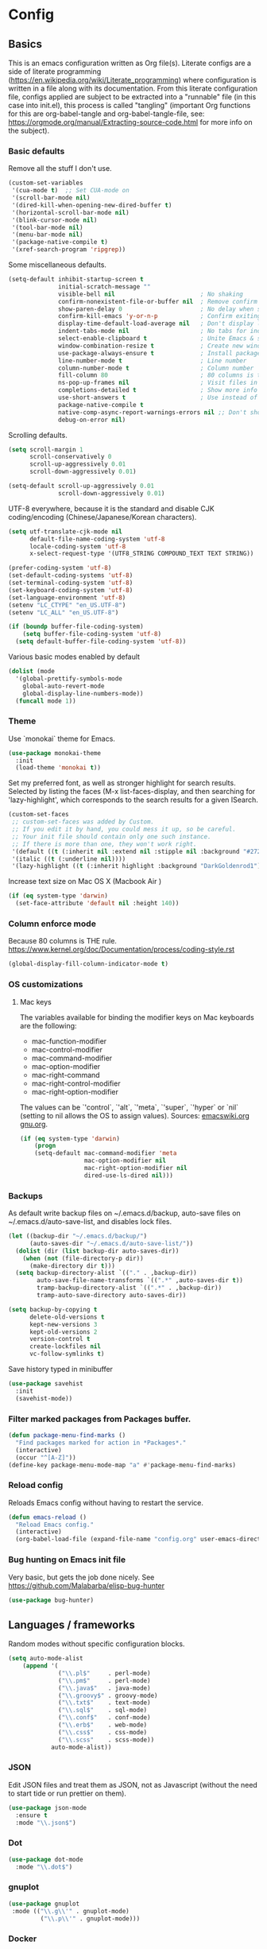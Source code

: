 #+PROPERTY: header-args :tangle yes

* Config

** Basics


This is an emacs configuration written as Org file(s). Literate configs are a
side of literate programming
(https://en.wikipedia.org/wiki/Literate_programming) where configuration is
written in a file along with its documentation. From this literate configuration
file, configs applied are subject to be extracted into a "runnable" file (in
this case into init.el), this process is called "tangling" (important Org
functions for this are org-babel-tangle and org-babel-tangle-file, see:
https://orgmode.org/manual/Extracting-source-code.html for more info on the
subject).

*** Basic defaults

Remove all the stuff I don't use.

#+BEGIN_SRC emacs-lisp
(custom-set-variables
 '(cua-mode t)  ;; Set CUA-mode on
 '(scroll-bar-mode nil)
 '(dired-kill-when-opening-new-dired-buffer t)
 '(horizontal-scroll-bar-mode nil)
 '(blink-cursor-mode nil)
 '(tool-bar-mode nil)
 '(menu-bar-mode nil)
 '(package-native-compile t)
 '(xref-search-program 'ripgrep))
#+END_SRC

Some miscellaneous defaults.

#+BEGIN_SRC emacs-lisp
(setq-default inhibit-startup-screen t
              initial-scratch-message ""
              visible-bell nil                        ; No shaking
              confirm-nonexistent-file-or-buffer nil  ; Remove confirm dialog on new buffers
              show-paren-delay 0                      ; No delay when showing matching parenthesis
              confirm-kill-emacs 'y-or-n-p            ; Confirm exiting Emacs
              display-time-default-load-average nil   ; Don't display load average
              indent-tabs-mode nil                    ; No tabs for indentation
              select-enable-clipboard t               ; Unite Emacs & system clipboard
              window-combination-resize t             ; Create new windows proportionally
              use-package-always-ensure t             ; Install packages if not found on the system
              line-number-mode t                      ; Line number
              column-number-mode t                    ; Column number
              fill-column 80                          ; 80 columns is the standard
              ns-pop-up-frames nil                    ; Visit files in same frame
              completions-detailed t                  ; Show more info when describing things
              use-short-answers t                     ; Use instead of y-or-n-p
              package-native-compile t
              native-comp-async-report-warnings-errors nil ;; Don't show native compile warnings
              debug-on-error nil)
#+END_SRC

Scrolling defaults.

#+BEGIN_SRC emacs-lisp
(setq scroll-margin 1
      scroll-conservatively 0
      scroll-up-aggressively 0.01
      scroll-down-aggressively 0.01)

(setq-default scroll-up-aggressively 0.01
              scroll-down-aggressively 0.01)
#+END_SRC

UTF-8 everywhere, because it is the standard and disable CJK
coding/encoding (Chinese/Japanese/Korean characters).

#+BEGIN_SRC emacs-lisp
(setq utf-translate-cjk-mode nil
      default-file-name-coding-system 'utf-8
      locale-coding-system 'utf-8
      x-select-request-type '(UTF8_STRING COMPOUND_TEXT TEXT STRING))

(prefer-coding-system 'utf-8)
(set-default-coding-systems 'utf-8)
(set-terminal-coding-system 'utf-8)
(set-keyboard-coding-system 'utf-8)
(set-language-environment 'utf-8)
(setenv "LC_CTYPE" "en_US.UTF-8")
(setenv "LC_ALL" "en_US.UTF-8")

(if (boundp buffer-file-coding-system)
    (setq buffer-file-coding-system 'utf-8)
  (setq default-buffer-file-coding-system 'utf-8))
#+END_SRC

Various basic modes enabled by default

#+BEGIN_SRC emacs-lisp
(dolist (mode
  '(global-prettify-symbols-mode
    global-auto-revert-mode
    global-display-line-numbers-mode))
  (funcall mode 1))
#+END_SRC


*** Theme

Use `monokai` theme for Emacs.

#+BEGIN_SRC emacs-lisp
(use-package monokai-theme
  :init
  (load-theme 'monokai t))
#+END_SRC

Set my preferred font, as well as stronger highlight for search results.
Selected by listing the faces (M-x list-faces-display, and then
searching for 'lazy-highlight', which corresponds to the
search results for a given ISearch.

#+begin_src emacs-lisp
(custom-set-faces
 ;; custom-set-faces was added by Custom.
 ;; If you edit it by hand, you could mess it up, so be careful.
 ;; Your init file should contain only one such instance.
 ;; If there is more than one, they won't work right.
 '(default ((t (:inherit nil :extend nil :stipple nil :background "#272822" :foreground "#F8F8F2" :inverse-video nil :box nil :strike-through nil :overline nil :underline nil :slant normal :weight regular :height 140 :width normal :foundry "PfEd" :family "InconsolataGo Nerd Font Mono"))))
 '(italic ((t (:underline nil))))
 '(lazy-highlight ((t (:inherit highlight :background "DarkGoldenrod1")))))
#+end_src

Increase text size on Mac OS X (Macbook Air )

#+begin_src emacs-lisp
(if (eq system-type 'darwin)
  (set-face-attribute 'default nil :height 140))
#+end_src


*** Column enforce mode
Because 80 columns is THE
rule. https://www.kernel.org/doc/Documentation/process/coding-style.rst

#+begin_src emacs-lisp
(global-display-fill-column-indicator-mode t)
#+end_src


*** OS customizations
**** Mac keys

The variables available for binding the modifier keys on Mac keyboards are the following:

- mac-function-modifier
- mac-control-modifier
- mac-command-modifier
- mac-option-modifier
- mac-right-command
- mac-right-control-modifier
- mac-right-option-modifier

The values can be `'control`, `'alt`, `'meta`, `'super`, `'hyper` or `nil` (setting to nil allows the OS to assign values). Sources: [[https://www.emacswiki.org/emacs/EmacsForMacOS#toc31][emacswiki.org]] 
[[https://www.gnu.org/software/emacs/manual/html_node/emacs/Mac-_002f-GNUstep-Events.html#Mac-_002f-GNUstep-Events][gnu.org]].

#+begin_src emacs-lisp
(if (eq system-type 'darwin)
    (progn
    (setq-default mac-command-modifier 'meta                        ; Map Meta to Cmd
                  mac-option-modifier nil                           ; Don't use Option key
                  mac-right-option-modifier nil                     ; Disable the right Alt key
                  dired-use-ls-dired nil)))                         ; macOS command ls doesn't support --dired option
#+end_src


*** Backups

As default write backup files on ~/.emacs.d/backup, auto-save files on
~/.emacs.d/auto-save-list, and disables lock files.

#+BEGIN_SRC emacs-lisp
(let ((backup-dir "~/.emacs.d/backup/")
      (auto-saves-dir "~/.emacs.d/auto-save-list/"))
  (dolist (dir (list backup-dir auto-saves-dir))
    (when (not (file-directory-p dir))
      (make-directory dir t)))
  (setq backup-directory-alist `(("." . ,backup-dir))
        auto-save-file-name-transforms `((".*" ,auto-saves-dir t))
        tramp-backup-directory-alist `((".*" . ,backup-dir))
        tramp-auto-save-directory auto-saves-dir))

(setq backup-by-copying t
      delete-old-versions t
      kept-new-versions 3
      kept-old-versions 2
      version-control t
      create-lockfiles nil
      vc-follow-symlinks t)
#+END_SRC

Save history typed in minibuffer

#+begin_src emacs-lisp
(use-package savehist
  :init
  (savehist-mode))
#+end_src


*** Filter marked packages from Packages buffer.

#+begin_src emacs-lisp
(defun package-menu-find-marks ()
  "Find packages marked for action in *Packages*."
  (interactive)
  (occur "^[A-Z]"))
(define-key package-menu-mode-map "a" #'package-menu-find-marks)
#+end_src


*** Reload config

Reloads Emacs config without having to restart the service.

#+begin_src emacs-lisp
(defun emacs-reload ()
  "Reload Emacs config."
  (interactive)
  (org-babel-load-file (expand-file-name "config.org" user-emacs-directory)))
#+end_src


*** Bug hunting on Emacs init file

Very basic, but gets the job done nicely. See https://github.com/Malabarba/elisp-bug-hunter

#+begin_src emacs-lisp
(use-package bug-hunter)
#+end_src


** Languages / frameworks

Random modes without specific configuration blocks.

#+begin_src emacs-lisp
  (setq auto-mode-alist
      (append '(
                ("\\.pl$"     . perl-mode)
                ("\\.pm$"     . perl-mode)
                ("\\.java$"   . java-mode)
                ("\\.groovy$" . groovy-mode)
                ("\\.txt$"    . text-mode)
                ("\\.sql$"    . sql-mode)
                ("\\.conf$"   . conf-mode)
                ("\\.erb$"    . web-mode)
                ("\\.css$"    . css-mode)
                ("\\.scss"    . scss-mode))
              auto-mode-alist))
#+end_src

*** JSON

Edit JSON files and treat them as JSON, not as Javascript (without the
need to start tide or run prettier on them).

#+begin_src emacs-lisp
(use-package json-mode
  :ensure t
  :mode "\\.json$")
#+end_src

*** Dot

#+begin_src emacs-lisp
(use-package dot-mode
  :mode "\\.dot$")
#+end_src

*** gnuplot

#+begin_src emacs-lisp
(use-package gnuplot
 :mode (("\\.g\\'" . gnuplot-mode)
         ("\\.p\\'" . gnuplot-mode)))
#+end_src

*** Docker

#+BEGIN_SRC emacs-lisp
(use-package dockerfile-mode
  :mode "Dockerfile$"
  :mode "Dockerfile.test$")
#+END_SRC

Docker compose as well

#+begin_src emacs-lisp
(use-package docker-compose-mode
  :ensure t
  :mode (("\\compose.yml" . docker-compose-mode)
         ("\\compose.yaml" . docker-compose-mode)))
#+end_src

*** HTML

#+BEGIN_SRC emacs-lisp
(use-package sgml-mode
  :mode (("\\.html$" . sgml-mode)
         ("\\.htm$" . sgml-mode))
  :config (setq-default sgml-basic-offset 2))
#+END_SRC

*** Markdown

Install `pandoc` package:

`$ apt install pandoc`

#+BEGIN_SRC emacs-lisp
(use-package markdown-mode
  :mode (("INSTALL\\'" . markdown-mode)
         ("CONTRIBUTORS\\'" . markdown-mode)
         ("LICENSE\\'" . markdown-mode)
         ("README\\'" . markdown-mode)
         ("\\.markdown\\'" . markdown-mode)
         ("\\.md\\'" . markdown-mode))
  :hook (markdown-mode . auto-fill-mode)
  :config
  (setq-default markdown-asymmetric-header t
                markdown-split-window-direction 'right
                markdown-command "/usr/bin/pandoc"))
#+END_SRC

*** YAML

#+BEGIN_SRC emacs-lisp
(use-package yaml-mode
  :mode (("\\.yaml$" . yaml-mode)
         ("\\.yml$" . yaml-mode))
  :hook
  (yaml-mode . (lambda ()
                 (define-key yaml-mode-map (kbd "C-m") 'newline-and-indent))))
#+END_SRC

*** CSV

#+BEGIN_SRC emacs-lisp
(use-package csv-mode
  :mode "\\.[Cc][Ss][Vv]$"
  :init (setq csv-separators '("," ";" "|" " ")))
#+END_SRC

*** Go

Golang setup. Autocompletion et al provided by LSP (see related config
block).

#+BEGIN_SRC emacs-lisp
(use-package go-mode
  :ensure t
  :hook ((before-save . lsp-format-buffer)
         (before-save . lsp-organize-imports)
         (go-mode . lsp-deferred))
  :config
  (setq lsp-gopls-complete-unimported t))
#+END_SRC

Use flycheck checker for golangci-lint
#+begin_src emacs-lisp
(use-package flycheck-golangci-lint
  :ensure t
  :hook (go-mode . flycheck-golangci-lint-setup)
  :config (setq flycheck-golangci-lint-enable-linters '("bodyclose" "errcheck" "gci" "govet" "revive")))
#+end_src

*** Ruby

#+BEGIN_SRC emacs-lisp
(use-package ruby-mode
  :mode (("\\.rb$" . ruby-mode)
         ("\\.rake$" . ruby-mode)
         ("\\.ru$" . ruby-mode)
         ("Gemfile$" . ruby-mode)
         ("Rakefile$" . ruby-mode)
         ("Capfile$" . ruby-mode)
         ("\\.gemspec$" . ruby-mode))
  :init
  (setq ruby-insert-encoding-magic-comment nil
        ruby-indent-tabs-mode nil
        ruby-mode-hook 2))
#+END_SRC

Use [[https://rvm.io/][RVM]] to manage gems.

#+BEGIN_SRC emacs-lisp
(use-package rvm
  :ensure t
  :config
  (rvm-use-default))
#+END_SRC

*** Python

For Python, this setup uses LSP (see LSP section for more).

For correct functioning, install `python3-pylsp` (from APT). More info here:
https://github.com/python-lsp/python-lsp-server

In order to setup a Python project:

1. Create/checkout a project folder
2. Include the following .envrc (and check it out in the code control system):

#+begin_src
# -*- mode: sh; -*-
# (rootdir)/.envrc : direnv configuration file
# see https://direnv.net/
# pyversion=$(head .python-version)
# pvenv=$(head     .python-virtualenv)
pyversion=PYTHON_VERSION
pvenv=ENVIRONMENT_NAME

use python ${pyversion}
# Create the virtualenv if not yet done
layout virtualenv ${pyversion} ${pvenv}
# activate it
export PYENV_VERSION=${pvenv}-${pyversion}
layout activate $PYENV_VERSION
#+end_src

3. CD into the project folder (and `direnv allow`)
4. $ pip install --upgrade pip
5. $ pip install python-lsp-server flake8
6. Profit

NOTE: In case of needing other packages, update the corresponding
lsp-pylsp-plugins settings. All settings along with their defaults can be found
here: https://emacs-lsp.github.io/lsp-mode/page/lsp-pylsp/

#+begin_src emacs-lisp
;; The package is "python" but the mode is "python-mode":
(use-package python
  :mode ("\\.py\\'" . python-mode)
  :interpreter ("python" . python-mode)
  :hook ((python-mode . lsp-deferred)
         (before-save . lsp-format-buffer)
         (before-save . lsp-organize-imports))
  :config
  (setq python-indent-guess-indent-offset t
        python-indent-guess-indent-offset-verbose nil
        lsp-pylsp-plugins-autopep8-enabled nil
        lsp-pylsp-plugins-black-enabled nil
        lsp-pylsp-plugins-jedi-completion-enabled t
        lsp-pylsp-plugins-jedi-use-pyenv-environment t
        lsp-pylsp-plugins-mccabe-enabled nil
        lsp-pylsp-plugins-mypy-enabled nil
        lsp-pylsp-plugins-pycodestyle-enabled nil
        lsp-pylsp-plugins-pylint-enabled nil
        lsp-pylsp-plugins-rope-autoimport-enabled t
        lsp-pylsp-plugins-pyflakes-enabled nil
        lsp-pylsp-plugins-flake8-enabled t
        lsp-pylsp-plugins-isort-enabled t
        lsp-pylsp-plugins-flake8-max-line-length 79))

(use-package pyenv-mode
  :hook (python-mode . pyenv-mode))
#+end_src

*** Cucumber

Use [[https://cucumber.io/][Cucumber]] for BDD

#+BEGIN_SRC emacs-lisp
(use-package feature-mode
  :mode (("\\.feature$" . feature-mode))
  :commands feature-mode
  :config
  (setq feature-default-language "en"))
#+END_SRC

*** Erlang

Using standard erlang.el

#+begin_src emacs-lisp
(use-package erlang
  :ensure t
  :mode "\\.P$\\|\\.E$\\|\\.S$\\|\\.erl?$"
  :hook (erlang-mode . (lambda ()
                         (setq mode-name "erlang"
                               erlang-compile-extra-opts '((i . "../include"))
                               erlang-root-dir "/usr/local/lib/erlang"))))
#+end_src

*** Clojure

Minimal setup to begin with, clojure-mode.

#+begin_src emacs-lisp
(use-package clojure-mode
  :ensure t
  :mode "\\.clj$\\|\\.edn$"
  :hook
  (clojure-mode . (lambda ()
                    (subword-mode)
                    (eldoc-mode))))
#+end_src

Now [[https://github.com/clojure-emacs/cider][CIDER]]. Another creation from bbatsov :+1:

#+begin_src emacs-lisp
(use-package cider
  :ensure t
  :defer t
  :config
    (setq nrepl-log-messages t
          cider-repl-display-in-current-window t
          cider-repl-use-clojure-font-lock t
          cider-prompt-save-file-on-load 'always-save
          cider-font-lock-dynamically '(macro core function var)
          nrepl-hide-special-buffers t
          cider-overlays-use-font-lock t)
    (cider-repl-toggle-pretty-printing))
#+end_src

Autocompletion and documentation support provided by LSP (see related
config block).

Note: for LSP integration to work, installing [[https://github.com/snoe/clojure-lsp][clojure-lsp]] is a requirement.

*** Kubernetes

Just a basic mode for K8s artifacts (a wrapper for YAML with calls to
docs, if you will).

#+begin_src emacs-lisp
(use-package k8s-mode
  :ensure t
  :config (setq k8s-site-docs-version "v1.25"))
#+end_src

*** Javascript

These configs rely on rjsx-mode as the major mode to edit Javascript files
(whichever the flavor). Additionally, it relies on prettier
In order to work with Javascript, you would likely need to run (at least) the
following setup:

- Install NVM
- Before opening a project/subfolder containing a Javascript codebase do:
- $ cd <folder>/
- $ nvm use
- $ npm i -g typescript-language-server && npm i -g typescript && npm i -g prettier
- $ yarn install
- $ [[https://github.com/magandrez/dotfiles/blob/main/bin/.local/bin/emacs_export][emacs_export]] PATH && emacs_export NVM_BIN

The above will ensure Emacs has the path is set and NVM_BIN points to the
correct location. After that, the following major and minor mode configs should
take care of the rest.

#+begin_src emacs-lisp
(use-package rjsx-mode
  :mode ("\\.js\\'"
         "\\.jsx\\'"
         "\\.ts\\'"
         "\\.vue\\'"
         "\\.tsx\\'")
  :hook (rjsx-mode . (lambda ()
                       (setq js2-mode-show-parse-errors nil
                             js2-mode-show-strict-warnings nil
                             js2-basic-offset 2
                             js-indent-level 2
                             flycheck-disabled-checkers (cl-union flycheck-disabled-checkers
                                                                '(javascript-jshint)))))
  :config
  (use-package add-node-modules-path
    :defer t
    :hook (rjsx-mode . add-node-modules-path))
  (use-package prettier-rc
    :defer t
    :hook (rjsx-mode . prettier-rc-mode)))
#+end_src

*** Terraform

#+begin_src emacs-lisp
(use-package terraform-mode
  :mode ("\\.tf\\'"
         "\\.hcl\\'"
         "\\.tfvars\\'")
  :config
  (setq lsp-terraform-ls-enable-show-reference t ;; Code lens is experimental in Terraform mode
        lsp-terraform-ls-prefill-required-fields t
        lsp-terraform-ls-validate-on-save t))

#+end_src


** Features

*** Environment

#+begin_src emacs-lisp
(use-package envrc
  :hook (after-init . envrc-global-mode))
#+end_src

**** Load $PATH.

Use Steve Purcell's [[https://github.com/purcell/exec-path-from-shell][exec-path-from-shell]].

#+BEGIN_SRC emacs-lisp
(use-package exec-path-from-shell
  :init
  (if (eq system-type 'darwin)
      (progn
        (setq shell-file-name "/usr/local/bin/zsh")
        (exec-path-from-shell-initialize))
    (if (eq system-type 'gnu/linux)
        (progn
          (setq shell-file-name "/bin/fish")
          (exec-path-from-shell-initialize)))))
#+END_SRC

*** Which-key

#+BEGIN_SRC emacs-lisp
(use-package which-key
  :diminish
  :hook (after-init . which-key-mode)
  :config
  (setq which-key-idle-delay 0.5
        which-key-idle-secondary-delay nil))
#+END_SRC

*** Try

For trying packages
#+begin_src emacs-lisp
(use-package try)
#+end_src

*** Ace

Use ace-window to cycle through windows

#+BEGIN_SRC emacs-lisp
  (use-package ace-window
    :config (setq aw-dispatch-when-more-than 5)
    :bind ("M-o" . ace-window))
#+END_SRC

*** Ibuffer

#+BEGIN_SRC emacs-lisp
(defun my-org-agenda-filter ()
  "My very own Org Agenda filter."
  (let ((fname (buffer-file-name)))
    (and fname
         (member (file-truename fname)
                 (mapcar 'file-truename (org-agenda-files))))))

(setq ibuffer-expert t
      ibuffer-show-empty-filter-groups nil
      ibuffer-saved-filter-groups
      (list
       (cons "default"
             (append
               '(("Org Agenda"  (name . "\*Org Agenda\*"))
                ("Magit" (name . "\*magit"))
                ("Emacs" (name . "^\\*"))
                ("Org" (or (mode . org-agenda-mode)
                           (mode . diary-mode)
                           (predicate . (my-org-agenda-filter)))))))))

(add-hook 'ibuffer-mode-hook
  (lambda ()
    (ibuffer-auto-mode 1)
    (ibuffer-switch-to-saved-filter-groups "default")))
#+END_SRC

*** Encryption

EasyPG is used for encryption. More info
([[https://www.emacswiki.org/emacs/EasyPG]]).

GPG_AGENT_INFO environment variable is assumed to be loaded (in Mac OS X,
implement S. Purcell's [[exec-path-from-shell][exec-path-from-shell]]. In GNU/Linux, the variable is fed
to the daemon started from a systemd service definition.

#+BEGIN_SRC emacs-lisp
(setq epg-gpg-program "gpg2"
      epa-file-inhibit-auto-save t
      epa-file-encrypt-to '("manuel@manuel.is")      ;; Hack to make org-roam capture
      epa-file-select-keys 1                         ;; pick up automatically the key with which to encrypt the note. See https://superuser.com/questions/1204820/emacs-easypg-asks-what-key-to-use-although-epa-file-encrypt-to-already-specified
      epa-pinentry-mode 'loopback)
#+END_SRC

For credentials, use `auth-source-pass`, included in Emacs 26. See
more [[https://www.gnu.org/software/emacs/manual/html_mono/auth.html][here]].

#+begin_src emacs-lisp
(auth-source-pass-enable)
(setq auth-source-debug t
      auth-source-pass-extra-query-keywords t)
#+end_src

*** Tramp mode

Use `tramp` to shell into other machines.

#+BEGIN_SRC emacs-lisp
(use-package tramp
  :defer t
  :config
  (tramp-set-completion-function "ssh" '((tramp-parse-sconfig "/etc/ssh_config") (tramp-parse-sconfig "~/.ssh/config"))))
#+END_SRC

*** Smart parens

Use smart parens when writing parenthesis to not let any parethesis unmatched.

#+BEGIN_SRC emacs-lisp
(use-package smartparens
  :ensure t
  :init (smartparens-global-mode t))
#+END_SRC

*** Projectile

Use Projectile to manage projects as an entity.

#+BEGIN_SRC emacs-lisp
(use-package projectile
  :delight '(:eval (concat " " (projectile-project-name)))
  :defer 1
  :init
  (setq-default
   projectile-cache-file (expand-file-name ".projectile-cache" user-emacs-directory)
   projectile-keymap-prefix (kbd "C-c C-p")
   projectile-known-projects-file (expand-file-name
                                   ".projectile-bookmarks" user-emacs-directory))
  :config
  (projectile-mode 1)
  (setq-default
   projectile-indexing-method 'alien
   projectile-globally-ignored-modes '("org-mode" "org-agenda-mode")
   projectile-globally-ignored-file-suffixes '(".gpg")
   projectile-completion-system 'default ;; Uses selectrum (based on Emacs API `completing-read`
   projectile-enable-caching 'nil ;; https://emacs.stackexchange.com/a/2169
   projectile-mode-line '(:eval (projectile-project-name)))
   (add-hook 'org-agenda-mode-hook (lambda () (projectile-mode -1)))
   (add-hook 'org-mode-hook (lambda () (projectile-mode -1))))
#+END_SRC

*** Highlight

#+BEGIN_SRC emacs-lisp
(use-package highlight)
#+END_SRC

*** Treemacs

Use `treemacs` to open a side window displaying the folder structure of a
project or a directory, á la Eclipse or other common IDEs.

#+BEGIN_SRC emacs-lisp
(use-package treemacs
  :init (defvar treemacs-no-load-time-warnings t)
  :defer t
  :config
  (setq treemacs-follow-after-init t
        treemacs-width 35
        treemacs-indentation 1
        treemacs-recenter-after-file-follow nil
        treemacs-silent-refresh t
        treemacs-silent-filewatch t
        treemacs-change-root-without-asking t
        treemacs-sorting 'alphabetic-desc
        treemacs-show-hidden-files t
        treemacs-never-persist nil
        treemacs-is-never-other-window nil
        treemacs-indentation-string (propertize " ǀ " 'face 'font-lock-comment-face)
        treemacs-follow-mode t
        treemacs-filewatch-mode t
        treemacs-fringe-indicator-mode t)
  :bind
  (([f8] . treemacs)
   ("C-c f" . treemacs-select-window)))

(use-package treemacs-projectile
  :defer t
  :after treemacs projectile
  :bind
  (("C-c o p" . treemacs-projectile)))

(use-package lsp-treemacs
  :after treemacs lsp-mode)

(with-eval-after-load 'lsp-mode
  (lsp-treemacs-sync-mode 1))
#+END_SRC

*** Yafolding

Fold code. I found `yafolding` simplier to use than e.g.: `origami`
#+BEGIN_SRC emacs-lisp
(use-package yafolding
  :hook ((ruby-mode . yafolding-mode)
         (go-mode . yafolding-mode)
         (terraform-mode . yafolding-mode)
         (json-mode . yafolding-mode)
         (rjsx-mode . yafolding-mode))
  :bind (("M-n" . yafolding-toggle-element)
         ("M-m" . yafolding-toggle-all)))
#+END_SRC

*** Verb

Use [[https://github.com/federicotdn/verb][verb]] to explore APIs as an alternative for the defunct [[https://github.com/pashky/restclient.el][restclient]].

#+begin_src emacs-lisp
(use-package verb)
#+end_src

As verb uses org mode as its default mode, map the verb-command-map when loading org.
#+begin_src emacs-lisp
(with-eval-after-load 'org
  (define-key org-mode-map (kbd "C-c C-r") verb-command-map))
#+end_src

*** Magit

Magit is love for Emacs.

#+BEGIN_SRC emacs-lisp
(use-package magit
  :defer t
  :config
    (setq magit-log-arguments '("-n256" "--graph" "--decorate" "--color"))
  :bind (("C-x g" . magit-status))
  :init
  (setq-default
   magit-auto-revert-mode nil
   magit-refs-show-commit-count 'all
   magit-section-show-child-count t
   magit-log-section-commit-count 15))
#+END_SRC

Configuring forge
#+begin_src emacs-lisp
(use-package forge
  :defer t
  :after magit)
#+end_src

Use github-review along with forge. See more [[https://github.com/charignon/github-review][here]].
#+begin_src emacs-lisp
(use-package github-review
  :defer t
  :config
  (setq
   github-review-reply-inline-comments t
   github-review-view-comments-in-code-lines t
   github-review-view-comments-in-code-lines-outdated t))
#+end_src

*** LSP

The Language Server Protocol is becoming a standard, and it rocks.

Emacs has support via [[https://github.com/emacs-lsp/lsp-mode][lsp-mode]].

#+begin_src emacs-lisp
(use-package lsp-mode
  :ensure t
  :commands (lsp lsp-deferred lsp-format-buffer lsp-organize-imports)
  :config
  (setq lsp-keymap-prefix "C-l"
        lsp-eldoc-render-all nil
        lsp-inhibit-message t
        lsp-enable-file-watchers nil
        lsp-enable-semantic-highlighting t
        ;; Performance tweaks
        ;; https://emacs-lsp.github.io/lsp-mode/page/performance/
        gc-cons-threshold 100000000
        read-process-output-max (* 1024 1024)
        lsp-idle-delay 0.25
        lsp-keep-workspace-alive nil
        lsp-prefer-flymake nil
        lsp-enable-snippet t
        lsp-enable-completion-at-point t
        lsp-auto-configure t
        lsp-auto-guess-root t
        lsp-disabled-clients '(eslint angular-ls deno tfls) ;; For Terraform, don't use tfls, but use Hashicorp's official implementation
        lsp-semantic-tokens-enable t
        lsp-semantic-tokens-honor-refresh-requests t
        lsp-enable-which-key-integration t
        lsp-enable-links t
        lsp-modeline-diagnostics-scope 'workspace)
    ;; (add-to-list 'lsp-language-id-configuration '(clojure-mode . "clojure"))
    :hook (((clojure-mode clojurescript-mode terraform-mode) . lsp-deferred)
           ((c-mode c++-mode js2-mode rjsx-mode) . lsp)))

  (use-package lsp-ui
    :ensure t
    :commands lsp-ui-mode
    :config
    (setq lsp-ui-doc-enable t
          lsp-ui-doc-header nil
          lsp-ui-doc-include-signature t
          lsp-ui-doc-position 'top
          lsp-ui-doc-alignment 'window
          lsp-ui-doc-use-childframe t
          lsp-ui-doc-use-webkit nil
          lsp-ui-doc-delay 0.3
          lsp-ui-doc-show-with-cursor t
          lsp-ui-sideline-diagnostic-max-lines 3
          lsp-ui-sideline-diagnostic-max-line-length 200
          lsp-ui-imenu-enable t))
#+end_src

*** DAP

Similar to LSP, but for debugging purposes, [[https://emacs-lsp.github.io/dap-mode/][dap-mode]] implements the Debug
Adapter Protocol

#+begin_src emacs-lisp
(use-package dap-mode
  :defer t
  :ensure t
  :init (require 'dap-dlv-go)
  :config
  (dap-mode 1)
  (setq dap-auto-configure-features '(sessions locals controls tooltip)
        dap-print-io t))

;; Straight from doom emacs:
;; https://github.com/doomemacs/doomemacs/blob/master/modules/tools/debugger/config.el
  (define-minor-mode +dap-running-session-mode
    "A mode for adding keybindings to running sessions."
    :init-value nil
    :keymap (make-sparse-keymap)
    (when +dap-running-session-mode
      (let ((session-at-creation (dap--cur-active-session-or-die)))
        (add-hook 'dap-terminated-hook
                  (lambda (session)
                    (when (eq session session-at-creation)
                      (+dap-running-session-mode -1)))))))

  ;; Activate this minor mode when dap is initialized
  (add-hook 'dap-session-created-hook #'+dap-running-session-mode)
  ;; Activate this minor mode when hitting a breakpoint in another file
  (add-hook 'dap-stopped-hook #'+dap-running-session-mode)
  ;; Activate this minor mode when stepping into code in another file
  (add-hook 'dap-stack-frame-changed-hook (lambda (session)
                                            (when (dap--session-running session)
                                              (+dap-running-session-mode 1))))
#+end_src

*** Completion

#+begin_src emacs-lisp
(use-package company
  :defer t
  :ensure t
  :hook
  ((prog-mode org-mode) . company-mode)
  :config
  (setq company-minimum-prefix-length 2
        company-idle-delay 0.2
        completion-ignore-case t
        company-tooltip-align-annotations t)
  :bind (:map company-active-map
         ("C-n" . company-select-next)
         ("C-p" . company-select-previous)))

(use-package company-box
  :defer t
  :ensure t
  :hook (company-mode . company-box-mode))
#+end_src

*** Flycheck

On-the-fly syntax checking

#+begin_src emacs-lisp
(use-package flycheck
  :defer t
  :diminish
  :ensure t
  :init (global-flycheck-mode)
  :config
  (setq flycheck-check-syntax-automatically '(save mode-enabled))
  ;; flycheck-javascript-standard-executable "/home/manuel/.nvm/versions/node/v15.0.1/bin/standardx")
)

(use-package flycheck-pos-tip
  :defer t
  :ensure t
  :after flycheck
  :config
  (setq flycheck-display-errors-function #'flycheck-pos-tip-error-messages))
#+end_src

*** Vertico + Orderless + Marginalia + Consult

[[https://github.com/minad/vertico][Vertico]] is an interesting alternative to Ivy + Swiper and a substitute of Selectrum

#+begin_src emacs-lisp
(use-package vertico
  :ensure t
  :bind (:map vertico-map
         ("C-n" . vertico-next)
         ("C-p" . vertico-previous)
         ("C-f" . vertico-exit)
         :map minibuffer-local-map
         ("M-h" . backward-kill-word))
  :custom
  (vertico-cycle t)
  :init
  (vertico-mode)
  :config
  (setq completion-styles '(basic substring partial-completion flex))
  (setq read-file-name-completion-ignore-case t
        read-buffer-completion-ignore-case t
        completion-ignore-case t))
#+end_src

[[https://github.com/oantolin/orderless][Orderless]] for giving order to Vertico's

#+begin_src emacs-lisp
(use-package orderless
  :init
  ;; Configure a custom style dispatcher (see the Consult wiki)
  ; (setq orderless-style-dispatchers '(+orderless-dispatch)
  ;       orderless-component-separator #'orderless-escapable-split-on-space)
  (setq completion-styles '(orderless basic)
        completion-category-defaults nil
        completion-category-overrides '((file (styles partial-completion)))))
#+end_src

[[https://github.com/minad/marginalia/][Marginalia]] is an awesome package to give context to the mini-buffer list

#+begin_src emacs-lisp
(use-package marginalia
  ;; Either bind `marginalia-cycle` globally or only in the minibuffer
  :bind (("M-A" . marginalia-cycle)
         :map minibuffer-local-map
         ("M-A" . marginalia-cycle))

  :init (marginalia-mode))

#+end_src

[[https://github.com/minad/consult][Consult]] provides practical commands based on the completion functionality

#+begin_src emacs-lisp
;; Example configuration for Consult
(use-package consult
  ;; Replace bindings. Lazily loaded due by `use-package'.
  :bind (;; C-c bindings (mode-specific-map)
         ("C-c m" . consult-mode-command)
         ;; Other custom bindings
         ("M-y" . consult-yank-pop)                ;; orig. yank-pop
         ("<help> a" . consult-apropos)            ;; orig. apropos-command
         ("C-x b" . consult-buffer)                ;; orig. switch-to-buffer
         ;; M-g bindings (goto-map)
         ("M-g e" . consult-compile-error)
         ("M-g f" . consult-flycheck)               ;; Alternative: consult-flymake
         ("M-g g" . consult-goto-line)             ;; orig. goto-line
         ("M-g M-g" . consult-goto-line)           ;; orig. goto-line
         ("M-g o" . consult-outline)               ;; Alternative: consult-org-heading
         ("M-g m" . consult-mark)
         ("M-g k" . consult-global-mark)
         ("M-g i" . consult-imenu)
         ("s-r" . consult-ripgrep)
         ("s-g" . consult-grep)
         ("s-s" . consult-line-multi)
         ("C-s" . consult-line)
         ("s-a" . consult-find)
         ("M-g I" . consult-imenu-multi))

  ;; The :init configuration is always executed (Not lazy)
  :init

  ;; Optionally configure the register formatting. This improves the register
  ;; preview for `consult-register', `consult-register-load',
  ;; `consult-register-store' and the Emacs built-ins.
  (setq register-preview-delay 0
        register-preview-function #'consult-register-format)

  ;; Optionally tweak the register preview window.
  ;; This adds thin lines, sorting and hides the mode line of the window.
  (advice-add #'register-preview :override #'consult-register-window)

  ;; Optionally replace `completing-read-multiple' with an enhanced version.
  ;;(advice-add #'completing-read-multiple :override #'consult-completing-read-multiple)

  ;; Use Consult to select xref locations with preview
  (setq xref-show-xrefs-function #'consult-xref
        xref-show-definitions-function #'consult-xref)

  ;; Configure other variables and modes in the :config section,
  ;; after lazily loading the package.
  :config

  ;; Optionally configure preview. The default value
  ;; is 'any, such that any key triggers the preview.
  ;; (setq consult-preview-key 'any)
  ;; (setq consult-preview-key "M-.")
  ;; (setq consult-preview-key '("S-<down>" "S-<up>"))
  ;; For some commands and buffer sources it is useful to configure the
  ;; :preview-key on a per-command basis using the `consult-customize' macro.
  (consult-customize
   consult-theme :preview-key '(:debounce 0.2 any)
   consult-ripgrep consult-git-grep consult-grep
   consult-bookmark consult-recent-file consult-xref
   consult--source-bookmark consult--source-file-register
   consult--source-recent-file consult--source-project-recent-file
   ;; :preview-key "M-."
   :preview-key '(:debounce 0.4 any))

  ;; Optionally configure the narrowing key.
  ;; Both < and C-+ work reasonably well.
  (setq consult-narrow-key "<") ;; (kbd "C-+")

  ;; Optionally make narrowing help available in the minibuffer.
  ;; You may want to use `embark-prefix-help-command' or which-key instead.
  ;; (define-key consult-narrow-map (vconcat consult-narrow-key "?") #'consult-narrow-help)

  ;;;; 4. projectile.el (projectile-project-root)
  (autoload 'projectile-project-root "projectile")
  (setq consult-project-function (lambda (_) (projectile-project-root)))
)
#+end_src

*** YASnippet

A template system for filling in the knowledge blanks ;) Set hook per language

For it to work, the host must have installed yasnippet and
yasnippet-snippets. Note the folders stored in yas-snippet-dirs.
#+begin_src emacs-lisp
(use-package yasnippet
  :ensure t
  :hook ((prog-mode . yas-minor-mode)
         (go-mode . yas-minor-mode)
         (terraform-mode . yas-minor-mode)
         (markdown-mode . yas-minor-mode)
         (rjsx-mode . yas-minor-mode))
  :config
  (setq yas-verbosity 1
        yas-wrap-around-region t
        yas-snippet-dirs '("~/.emacs.d/snippets" "/usr/share/yasnippet-snippets"))
  (yas-reload-all))

(use-package yasnippet-snippets
  :ensure t
  :after yasnippet)
#+end_src

*** Flyspell

Use flyspell for highlighting and correcting spelling mistakes.

#+begin_src emacs-lisp
(use-package flyspell
  :diminish
  :ensure t
  :defer t
  :hook
    (text-mode . flyspell-mode)
  :custom (setq flyspell-correct-interface #'flyspell-correct-dummy))
#+end_src

*** RSS

Use [[https://github.com/skeeto/elfeed][elfeed]] for RSS

#+begin_src emacs-lisp
(use-package elfeed
  :defer t
  :ensure t
  :bind (:map elfeed-search-mode-map
   ("m" . elfeed-toggle-star))
  :config
  (setq elfeed-search-title-max-width 150)

(defalias 'elfeed-toggle-star
  (elfeed-expose #'elfeed-search-toggle-all 'star))

(eval-after-load 'elfeed-search
  '(define-key elfeed-search-mode-map (kbd "m") 'elfeed-toggle-star))

;; face for starred articles
(defface elfeed-search-star-title-face
  '((t :foreground "#f77"))
  "Marks a starred Elfeed entry.")

(push '(star elfeed-search-star-title-face) elfeed-search-face-alist)

)

(use-package elfeed-goodies
  :defer t
  :ensure t
  :after elfeed
  :config
  (elfeed-goodies/setup)
  (setq elfeed-goodies/entry-pane-position 'bottom
        elfeed-goodies/switch-to-entry nil
        elfeed-goodies/feed-source-column-width 25
        elfeed-goodies/tag-column-width 27))

(use-package elfeed-org
  :defer t
  :ensure t
  :after elfeed
  :config
  (elfeed-org)
  (setq rmh-elfeed-org-files (list "~/feeds/rss.org")))

(use-package elfeed-dashboard
  :after elfeed
  :ensure t
  :config
  (setq elfeed-dashboard-file "~/feeds/dashboard.org")
  ;; update feed counts on elfeed-quit
  (advice-add 'elfeed-search-quit-window :after #'elfeed-dashboard-update-links))
#+end_src

*** Ripgrep

`ripgrep` is a fast grep tool built in Rust. [[https://github.com/dajva/rg.el][rg]] is a `ripgrep`
frontend for Emacs.

#+begin_src emacs-lisp
(use-package rg
  :ensure t
  :init (rg-enable-default-bindings))
#+end_src

*** Diminish

Manages modeline for minor modes

#+begin_src emacs-lisp
(use-package diminish
  :ensure t)

(diminish 'eldoc-mode)
(diminish 'org-indent-mode)
#+end_src

*** Delight

Manages modeline for minor and major modes

#+begin_src emacs-lisp
(use-package delight
  :ensure t)
#+end_src

*** UUID

Provide UUID generation support (for all standards) inside Emacs

#+begin_src emacs-lisp
(use-package uuidgen
  :defer t
  :ensure t)
#+end_src

*** Edit-server
[[https://github.com/stsquad/emacs_chrome][edit-server]] is a feature that works in conjunction with browsers' plugins
(depending on browser) to prompt an Emacs frame when editing text on the
browser.

#+begin_src emacs-lisp
(use-package edit-server
  :ensure t
  :commands edit-server-start
  :init (if after-init-time
              (edit-server-start)
            (add-hook 'after-init-hook
                      #'(lambda() (edit-server-start))))
  :config (setq edit-server-new-frame-alist
                '((name . "Edit with Emacs FRAME")
                  (top . 200)
                  (left . 200)
                  (width . 80)
                  (height . 25)
                  (minibuffer . t)
                  (menu-bar-lines . t)
                  (window-system . x))))
#+end_src

*** Dictionaries

Setup dictionaries (in Linux only). It needs of `dictionaries-common` and
`dictd` in Debian Bookworm.

Some dictionaries installed:

- dict-devil
- dict-jargon
- dict-vera
- dict-wn

#+begin_src emacs-lisp
(use-package dictionary
  :defer t
  :if (and (equal system-type 'gnu/linux)
           (executable-find "dictd"))
  :ensure t
  :config
  (setq dictionary-server "localhost"))
#+end_src

A thesaurus for synonyms

#+begin_src emacs-lisp
(use-package powerthesaurus
  :defer t
  :ensure t)
#+end_src

Detect the operating system and set ispell-program-name accordingly
#+begin_src emacs-lisp
(cond
 ((eq system-type 'darwin) ; macOS
  (setq ispell-program-name "/usr/local/bin/ispell"))
 ((eq system-type 'gnu/linux) ; Linux
  (setq ispell-program-name "/usr/bin/ispell")))
#+end_src

*** Emoji

#+begin_src emacs-lisp
(use-package emojify
  :config
  (when (member "Noto Color Emoji" (font-family-list))
    (set-fontset-font
     t 'symbol (font-spec :family "Noto Color Emoji") nil 'prepend))
  (setq emojify-display-style 'unicode)
  (setq emojify-emoji-styles '(unicode)))
#+end_src


** Org

*** Agenda files
Adding org files for agenda

#+BEGIN_SRC emacs-lisp
(if (eq system-type 'darwin)
    (setq org-directory "/Users/spav/Dropbox/org/documents"
          org-default-notes-file "/Users/spav/Dropbox/org/documents/refile.org.gpg")
  (setq org-directory "/home/manuel/Dropbox/org/documents"
        org-default-notes-file "/home/manuel/Dropbox/org/documents/refile.org.gpg"))
(require 'find-lisp)
(setq org-agenda-files
  (find-lisp-find-files org-directory "\.org.gpg"))
#+END_SRC

*** Main org configs

The thick of it

#+BEGIN_SRC emacs-lisp
  (use-package org
    :init
    (add-to-list 'auto-mode-alist '("\\.txt\\'" . org-mode))
    (add-to-list 'auto-mode-alist '(".*/[0-9]*$" . org-mode))
    :hook (org-mode . auto-fill-mode)
    :hook (org-journal-mode . auto-fill-mode)
    :bind (("C-c l" . org-store-link)
           ("C-c n" . org-capture)
           ("C-c a" . org-agenda)
           ("C-M-<return>" . org-insert-item)
           ("C-c C-x i" . org-clock-in)
           ("C-c C-x o" . org-clock-out))
    :config
    (setq org-support-shift-select t
          org-return-follows-link t 
          org-duration-format 'h:mm
          org-hide-emphasis-markers t
          org-outline-path-complete-in-steps nil
          org-src-fontify-natively t
          org-src-tab-acts-natively t
          org-confirm-babel-evaluate nil
          org-log-done t
          org-refile-targets '((nil :maxlevel . 9) (org-agenda-files :maxlevel . 9))
          org-refile-use-outline-path t
          org-outline-path-complete-in-steps nil
          org-indirect-buffer-display 'current-window
          org-fast-tag-selection-include-todo t
          org-use-fast-todo-selection t
          org-startup-indented t
          org-treat-S-cursor-todo-selection-as-state-change nil
          org-startup-with-inline-images t)
    (font-lock-add-keywords
     'org-mode `(("^\\*+ \\(TODO\\) "
                  (1 (progn (compose-region (match-beginning 1) (match-end 1) "⚑") nil)))
                 ("^\\*+ \\(PROGRESSING\\) "
                  (1 (progn (compose-region (match-beginning 1) (match-end 1) "⚐") nil)))
                 ("^\\*+ \\(CANCELLED\\) "
                  (1 (progn (compose-region (match-beginning 1) (match-end 1) "✘") nil)))
                 ("^\\*+ \\(DONE\\) "
                  (1 (progn (compose-region (match-beginning 1) (match-end 1) "✔") nil)))))
    (setq org-todo-keywords '((sequence "TODO(t)" "PROGRESSING(p)" "|" "DONE(d)")
                                (sequence "WAITING(w@/!)" "HOLD(h@/!)" "|" "CANCELLED(c@/!)"))
            org-todo-keyword-faces
            '(("TODO" :foreground "red" :weight bold)
              ("PROGRESSING" :foreground "deep sky blue" :weight bold)
              ("DONE" :foreground "forest green" :weight bold)
              ("WAITING" :foreground "orange" :weight bold)
              ("HOLD" :foreground "magenta" :weight bold)
              ("CANCELLED" :foreground "forest green" :weight bold)))
       (setq org-agenda-custom-commands
        '(("w" "Work agenda"
           ((agenda "")
            (tags-todo "work")))))
    (setq org-todo-state-tags-triggers
            (quote (("CANCELLED" ("CANCELLED" . t))
                    ("WAITING" ("WAITING" . t))
                    ("HOLD" ("WAITING") ("HOLD" . t))
                    (done ("WAITING") ("HOLD"))
                    ("TODO" ("WAITING") ("CANCELLED") ("HOLD"))
                    ("NEXT" ("WAITING") ("CANCELLED") ("HOLD"))
                    ("DONE" ("WAITING") ("CANCELLED") ("HOLD")))))
      (define-key org-mode-map [remap org-return] (lambda () (interactive)
                                                    (if (org-in-src-block-p)
                                                        (org-return) (org-return-indent)))))
#+END_SRC

*** Journaling

Org journaling

#+BEGIN_SRC emacs-lisp
(use-package org-journal
  :defer t
  :init
  (setq org-journal-prefix-key "C-c j")
  :config
  (setq org-journal-date-format "%A, %d %B %Y"
        org-journal-file-format "%Y%m%d.org.gpg"
        org-journal-file-header "# -*- mode:org; epa-file-encrypt-to: (\"manuel@manuel.is\") -*-")
  :bind* ("C-c C-j" . org-journal-new-entry))
#+END_SRC


#+begin_src emacs-lisp
(if (eq system-type 'darwin)
    (setq org-journal-dir "/Users/spav/Dropbox/org/documents/diary/")
  (setq org-journal-dir "/home/manuel/Dropbox/org/documents/diary/"))
#+end_src

*** Org-template

Org-template custom configurations

#+BEGIN_SRC emacs-lisp
(defvar org-capture-templates
  '(
    ("t" "Inbox recipient."
     entry 
     (file+headline org-default-notes-file "Inbox")
     (file "~/.emacs.d/org-templates/schedule.orgcaptmpl"))
    ("l" "Link: Something interesting?"
     entry
     (file+headline org-default-notes-file "Links")
     (file "~/.emacs.d/org-templates/links.orgcaptmpl"))
    ("i" "Idea came up." 
     entry 
     (file+headline org-default-notes-file "Ideas")
     "*** %? \n Captured on %U")))
#+END_SRC

*** Meeting note taking 

(source: [[https://github.com/howardabrams/dot-files/][Howard Abrams' Github]])

#+BEGIN_SRC emacs-lisp
(defun meeting-notes ()
  "Call this after creating an ´org-mode´ heading.
After calling this function, call meeting-done to reset the environment."
  (interactive)
  (outline-mark-subtree)
  (narrow-to-region (region-beginning) (region-end))
  (deactivate-mark)
  (delete-other-windows)
  (text-scale-set 2)
  (fringe-mode 0)
  (message "When finished taking your notes, run meeting-done."))

(defun meeting-done ()
  "Attempt to undo the effects of taking meeting notes."
  (interactive)
  (widen)
  (text-scale-set 0)
  (fringe-mode 1))
#+END_SRC

*** Bullets!

#+BEGIN_SRC emacs-lisp
(use-package org-bullets
  :after org
  :hook
  (org-mode . (lambda () (org-bullets-mode 1))))
#+END_SRC

*** Calendar

Calendar modifications (Finnish calendar, etc)

#+BEGIN_SRC emacs-lisp
(use-package suomalainen-kalenteri
  :defer t
  :after org
  :config
  (setq calendar-date-style 'european
        calendar-latitude 60.1
        calendar-longitude 24.9
        calendar-week-start-day 1
        calendar-today-visible-hook 'calendar-mark-today
        calendar-holidays suomalainen-kalenteri))
#+END_SRC

*** Org-agenda configs

Some org-agenda specific configs.

#+BEGIN_SRC emacs-lisp
(setq org-agenda-use-tag-inheritance nil
      org-agenda-ignore-drawer-properties '(effort appt category)
      org-agenda-dim-blocked-tasks nil
      org-agenda-tags-column -55
      org-log-into-drawer t)
#+END_SRC

*** Org-habits

Using org habits to track repeating tasks.

#+begin_src emacs-lisp
(add-to-list 'org-modules 'org-habit)
(setq org-habit-show-habits-only-for-today nil
      org-habit-graph-column 60
      org-habit-show-all-today t
      org-habit-show-following-days 10
      org-habit-preceding-days 10
      org-habit-show-habits t)
#+end_src

*** Code blocks in org-mode

Make code blocks the old way with `<s TAB`

#+begin_src emacs-lisp
(require 'org-tempo)
#+end_src

*** Ditaa and org-babel

Ditaa is a nice (Java) tool to generate images from ASCII. More info:
https://github.com/stathissideris/ditaa

#+begin_src emacs-lisp
(org-babel-do-load-languages 'org-babel-load-languages '(
                                                         (python . t) 
                                                         (ditaa . t)))
(setq org-ditaa-jar-path "/usr/bin/ditaa")
#+end_src

*** Google Calendar integration


(setq package-check-signature nil)

(defun get-gcal-config-value (key)
  "Return the value of the json file gcal_secret for key"
  (cdr (assoc key (json-read-file "~/.emacs.d/org-gcal/gcal.json"))))

(use-package org-gcal
  :ensure t
  :config
  (setq plstore-cache-passphrase-for-symmetric-encryption t
        org-gcal-client-id (get-gcal-config-value 'org-gcal-client-id)
        org-gcal-client-secret (get-gcal-config-value 'org-gcal-client-secret))
  (if (eq system-type 'darwin)
      (setq org-gcal-file-alist '(("magandrez@gmail.com" . "/Users/spav/Dropbox/org/documents/schedule.org.gpg")))
    (setq org-gcal-file-alist '(("magandrez@gmail.com" . "/home/manuel/Dropbox/org/documents/schedule.org.gpg"))))
  :hook (org-capture-after-finalize . org-gcal-sync))

(custom-set-variables
 '(org-gcal-down-days 10)
 '(org-gcal-up-days 10))


Org-babel languages to interpret in Org code blocks (by default, only
Lisp is understood).

*** Bindings

#+begin_src emacs-lisp
(define-key org-mode-map (kbd "s-<return>") 'org-meta-return)
(define-key org-mode-map (kbd "C-s-<return>") 'org-insert-heading-respect-content)
(define-key org-mode-map (kbd "C-s-i") 'org-promote-subtree)
(define-key org-mode-map (kbd "C-s-k") 'org-demote-subtree)
(define-key org-mode-map (kbd "C-s-j") 'org-do-promote)
(define-key org-mode-map (kbd "C-s-l") 'org-do-demote)
#+end_src


** Mail

Configuration emailing with `mu4e` client and `mbsync` as backend. The
package is not available in MELPA/ELPA/GNU, but rather a system
package (hence the requires).

*** Mu4e config

#+begin_src emacs-lisp
  (when (eq system-type 'gnu/linux)
    (require 'mu4e)
    (require 'mu4e-contrib)
    (require 'mu4e-org)
    (require 'smtpmail)
    (with-eval-after-load 'mu4e
      (setq-default mu4e-mu-binary "/bin/mu"
                    mail-user-agent 'mu4e-user-agent ;; This is not something to change lightly. Check docs
                    mu4e-maildir "~/Maildir/manuel.is"
                    mu4e-sent-folder   "/manuel.is/Sent"
                    mu4e-drafts-folder "/manuel.is/Drafts"
                    mu4e-trash-folder  "/manuel.is/Trash"
                    mu4e-refile-folder "/manuel.is/Archive"
                    user-full-name  "Manuel González"
                    mu4e-attachment-dir "~/Downloads"
                    mu4e-change-filenames-when-moving t ;; See this link for more info: https://stackoverflow.com/a/43461973
                    mu4e-completing-read-function 'completing-read
                    mu4e-compose-complete-addresses t
                    mu4e-compose-context-policy nil
                    mu4e-compose-dont-reply-to-self t
                    mu4e-compose-keep-self-cc nil
                    mu4e-context-policy 'pick-first
                    mu4e-get-mail-command "mbsync -a"
                    mu4e-headers-date-format "%d-%m-%Y %H:%M"
                    mu4e-headers-fields '((:date . 22)
                                          (:flags . 6)
                                          (:from . 22)
                                          (:subject))
                    mu4e-headers-include-related t
                    mu4e-view-show-addresses t
                    mu4e-view-show-images t
                    message-kill-buffer-on-exit t
                    message-send-mail-function 'smtpmail-send-it
                    smtpmail-debug-info t
                    smtpmail-smtp-user "manuel@manuel.is"
                    smtpmail-smtp-server "127.0.0.1"
                    smtpmail-stream-type 'starttls
                    smtpmail-smtp-service 1025
                    mm-sign-option 'guided
                    mu4e-contexts
                    `( ,(make-mu4e-context
                         :name "manuel.is"
                         :enter-func (lambda () (mu4e-message "Entering manuel.is context"))
                         :leave-func (lambda () (mu4e-message "Leaving manuel.is context"))
                         :match-func (lambda (msg)
                                       (when msg
                                         (or (mu4e-message-contact-field-matches msg :to "manuel@manuel.is")
                                             (mu4e-message-contact-field-matches msg :from "manuel@manuel.is")
                                             (mu4e-message-contact-field-matches msg :cc "manuel@manuel.is")
                                             (mu4e-message-contact-field-matches msg :bcc "manuel@manuel.is")
                                             (string-match-p "^/manuel.is/Inbox" (mu4e-message-field msg :maildir)))))
                         :vars '( ( user-mail-address            . "manuel@manuel.is" )
                                  ( user-full-name               . "Manuel González"  )
                                  ( mu4e-maildir-shortcuts       . ((:maildir "/manuel.is/Inbox" :name "Inbox" :key ?i)
                                                                    (:maildir "/manuel.is/Archive" :name "Archive" :key ?a)
                                                                    (:maildir "/manuel.is/Drafts" :name "Drafts" :key ?d)
                                                                    (:maildir "/manuel.is/All Mail" :name "All Mail" :key ?A)
                                                                    (:maildir "/manuel.is/Trash" :name "Trash" :key ?t)
                                                                    (:maildir "/manuel.is/Sent" :name "Sent" :key ?s)))
                                  ( mu4e-bookmarks               . (( :name  "Unread messages"
                                                                      :query "maildir:/manuel.is/Inbox AND flag:unread AND NOT flag:trashed"
                                                                      :key ?u)
                                                                    ( :name "Today's messages"
                                                                      :query "maildir:/manuel.is/Inbox AND date:today..now"
                                                                      :key ?n)
                                                                    ( :name "Last 7 days"
                                                                      :query "maildir:/manuel.is/Inbox AND date:7d..now"
                                                                      :key ?w)
                                                                    ( :name "Deleted"
                                                                      :query "flag:trashed OR maildir:/manuel.is/Trash"
                                                                      :key ?D))))))))

    (add-hook 'message-send-hook 'sign-or-encrypt-message)
    (set-face-foreground 'mu4e-unread-face "yellow"))

  (defun sign-or-encrypt-message ()
    "Request to sign or encrypt the email upon sending."
    (let ((answer (read-from-minibuffer "Sign or encrypt?\nEmpty to do nothing.\n[s/e]: ")))
      (cond
       ((string-equal answer "s") (progn
                                    (message "Signing message.")
                                    (mml-secure-message-sign-pgpmime)))
       ((string-equal answer "e") (progn
                                    (message "Encrypt and signing message.")
                                    (mml-secure-message-encrypt-pgpmime)))
       (t (progn
            (message "Dont signing or encrypting message.")
            nil)))))
#+end_src

*** Inline images
Viewing inline images, read [[https://www.djcbsoftware.nl/code/mu/mu4e/Viewing-images-inline.html][here]].

#+begin_src emacs-lisp
(if (eq system-type 'gnu/linux)
  (when (fboundp 'imagemagick-register-types)
    (imagemagick-register-types)))
#+end_src

*** Attachments
Attachments on mu4e, read [[https://www.djcbsoftware.nl/code/mu/mu4e/Attaching-files-with-dired.html][here]].

#+begin_src emacs-lisp
;; make the `gnus-dired-mail-buffers' function also work on
;; message-mode derived modes, such as mu4e-compose-mode
(defun gnus-dired-mail-buffers ()
  "Return a list of active message buffers."
  (let (buffers)
    (save-current-buffer
      (dolist (buffer (buffer-list t))
        (set-buffer buffer)
        (when (and (derived-mode-p 'message-mode)
                (null message-sent-message-via))
          (push (buffer-name buffer) buffers))))
    (nreverse buffers)))

(if (eq system-type 'gnu/linux)
  (when (require 'gnus-dired nil 'noerror)
  (setq gnus-dired-mail-mode 'mu4e-user-agent)
  (add-hook 'dired-mode-hook 'turn-on-gnus-dired-mode)))
#+end_src


** Keybindings

Open this file

#+begin_src emacs-lisp
(define-key global-map (kbd "ESC ESC c")(lambda() (interactive)(find-file "~/.emacs.d/config.org")))
#+end_src

Ibuffer

#+begin_src emacs-lisp
(global-set-key (kbd "C-x C-b") 'ibuffer)
#+end_src

Use `C-x C-0` to restore font size.

#+BEGIN_SRC emacs-lisp
(global-set-key (kbd "C-+") 'text-scale-increase)        ; Bigger
(global-set-key (kbd "C--") 'text-scale-decrease)        ; Smaller
#+END_SRC

Bind backward-kill-word to C-w

#+begin_src emacs-lisp
(global-set-key (kbd "C-w") 'backward-kill-word)
#+end_src

Moving things up and down (related defuns under a different heading)

#+begin_src emacs-lisp
; review this (not working) (global-set-key [(control shift up)]  'move-line-up)
; review this (not working) (global-set-key [(control shift down)]  'move-line-down)
#+end_src

Global Copy & Paste in Unix

#+begin_src emacs-lisp
  ;; Copy to clipboard
  (defun copy-to-clipboard ()
    "Copies selection to x-clipboard."
    (interactive)
    (if (display-graphic-p)
        (progn
          (message "Yanked region to x-clipboard!")
          (call-interactively 'clipboard-kill-ring-save))
      (if (region-active-p)
          (progn
            (shell-command-on-region (region-beginning) (region-end) "xsel -i -b")
            (message "Yanked region to clipboard!")
            (deactivate-mark))
        (message "No region active; can't yank to clipboard!"))))

  ;; Paste from clipboard
  (defun paste-from-clipboard ()
    "Paste from clipboard."
    (interactive)
    (if (display-graphic-p)
        (progn
          (clipboard-yank)
          (message "graphics active"))
      (insert (shell-command-to-string "xsel -o -b"))))
#+end_src

Miscellaneous keybindings

#+begin_src emacs-lisp
(define-key global-map (kbd "s-d") 'projectile-find-dir)       ;; Find folder in project
(define-key global-map (kbd "s-f") 'projectile-find-file)      ;; Find file in project
(define-key global-map (kbd "s-p") 'projectile-switch-project) ;; Switch project
(define-key global-map (kbd "s-m") 'magit-status)              ;; Magit status
(define-key global-map (kbd "s-e") 'elfeed) ;; Elfeed
#+end_src

Resize window

#+begin_src emacs-lisp
(define-key global-map (kbd "M-s-<left>") 'shrink-window-horizontally)
(define-key global-map (kbd "M-s-<right>") 'enlarge-window-horizontally)
(define-key global-map (kbd "M-s-<down>") 'shrink-window)
(define-key global-map (kbd "M-s-<up>") 'enlarge-window)
#+end_src


Yasnippet insert

#+begin_src emacs-lisp
(global-set-key (kbd "C-'") 'yas-insert-snippet)
#+end_src

Dictionary search

#+begin_src emacs-lisp
(global-set-key (kbd "C-+") 'dictionary-search)
(global-set-key (kbd "C-´") 'dictionary-match-words)
#+end_src

Thesaurus lookup

#+begin_src emacs-lisp
(global-set-key (kbd "C-=") 'powerthesaurus-lookup-dwim)
#+end_src

Insert emoji globally

#+begin_src emacs-lisp
(global-set-key (kbd "C-ö") 'emojify-insert-emoji)
#+end_src

Comment DWIM

#+begin_src emacs-lisp
(global-set-key (kbd "C-;") 'comment-dwim)
#+end_src

V-Term
#+begin_src emacs-lisp
(global-set-key [f2] 'vterm-toggle)
(global-set-key [C-f2] 'vterm-toggle-cd)
#+end_src


** Custom

Add week numbers to calendar

Taken from https://www.emacswiki.org/emacs/CalendarWeekNumbers

NOTE: Only in Finland such a thing is needed as week numbers...

#+begin_src emacs-lisp
(copy-face font-lock-constant-face 'calendar-iso-week-face)
(set-face-attribute 'calendar-iso-week-face nil
                    :height 0.7 :foreground "salmon")
(setq calendar-intermonth-text
      '(propertize
        (format "%2d"
                (car
                 (calendar-iso-from-absolute
                  (calendar-absolute-from-gregorian (list month day year)))))
        'font-lock-face 'calendar-iso-week-face))
#+end_src
